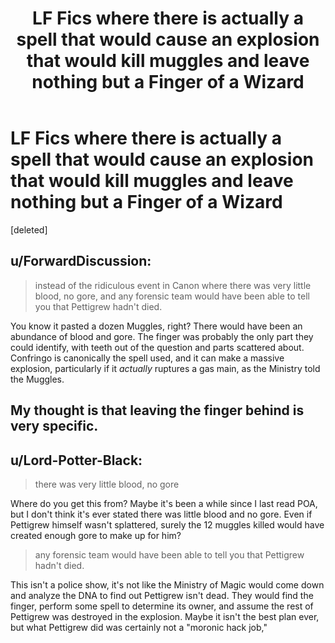 #+TITLE: LF Fics where there is actually a spell that would cause an explosion that would kill muggles and leave nothing but a Finger of a Wizard

* LF Fics where there is actually a spell that would cause an explosion that would kill muggles and leave nothing but a Finger of a Wizard
:PROPERTIES:
:Score: 1
:DateUnix: 1572878798.0
:DateShort: 2019-Nov-04
:FlairText: Request
:END:
[deleted]


** u/ForwardDiscussion:
#+begin_quote
  instead of the ridiculous event in Canon where there was very little blood, no gore, and any forensic team would have been able to tell you that Pettigrew hadn't died.
#+end_quote

You know it pasted a dozen Muggles, right? There would have been an abundance of blood and gore. The finger was probably the only part they could identify, with teeth out of the question and parts scattered about. Confringo is canonically the spell used, and it can make a massive explosion, particularly if it /actually/ ruptures a gas main, as the Ministry told the Muggles.
:PROPERTIES:
:Author: ForwardDiscussion
:Score: 3
:DateUnix: 1572885844.0
:DateShort: 2019-Nov-04
:END:


** My thought is that leaving the finger behind is very specific.
:PROPERTIES:
:Author: rocketsp13
:Score: 1
:DateUnix: 1572885878.0
:DateShort: 2019-Nov-04
:END:


** u/Lord-Potter-Black:
#+begin_quote
  there was very little blood, no gore
#+end_quote

Where do you get this from? Maybe it's been a while since I last read POA, but I don't think it's ever stated there was little blood and no gore. Even if Pettigrew himself wasn't splattered, surely the 12 muggles killed would have created enough gore to make up for him?

#+begin_quote
  any forensic team would have been able to tell you that Pettigrew hadn't died.
#+end_quote

This isn't a police show, it's not like the Ministry of Magic would come down and analyze the DNA to find out Pettigrew isn't dead. They would find the finger, perform some spell to determine its owner, and assume the rest of Pettigrew was destroyed in the explosion. Maybe it isn't the best plan ever, but what Pettigrew did was certainly not a "moronic hack job,"
:PROPERTIES:
:Author: Lord-Potter-Black
:Score: 1
:DateUnix: 1572887839.0
:DateShort: 2019-Nov-04
:END:

